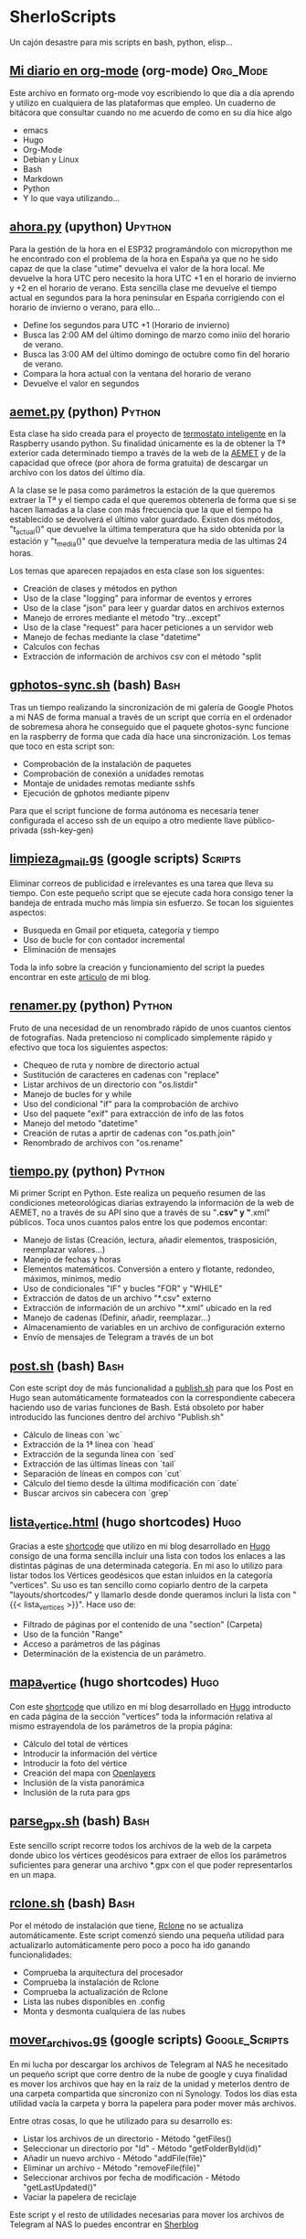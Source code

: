#+TAGS:Org_Mode(o)  Python(p)  Upython(u) Bash(b)  Google_Scripts(g)  Hugo(h)

* SherloScripts
:properties:
:visibility: children
:end:
Un cajón desastre para mis scripts en bash, python, elisp...
** [[https://github.com/sherlockes/SherloScripts/blob/master/mi_diario.org][Mi diario en org-mode]] (org-mode)		  :Org_Mode:
Este archivo en formato org-mode voy escribiendo lo que día a día aprendo y utilizo en cualquiera de las plataformas que empleo. Un cuaderno de bitácora que consultar cuando no me acuerdo de como en su día hice algo
- emacs
- Hugo
- Org-Mode
- Debian y Linux
- Bash
- Markdown
- Python
- Y lo que vaya utilizando...
** [[https://github.com/sherlockes/SherloScripts/blob/master/upython/ahora.py][ahora.py]] (upython)                              :Upython:
Para la gestión de la hora en el ESP32 programándolo con micropython me he encontrado con el problema de la hora en España ya que no he sido capaz de que la clase "utime" devuelva el valor de la hora local. Me devuelve la hora UTC pero necesito la hora UTC +1 en el horario de invierno y +2 en el horario de verano.  Esta sencilla clase me devuelve el tiempo actual en segundos para la hora peninsular en España corrigiendo con el horario de invierno o verano, para ello...
- Define los segundos para UTC +1 (Horario de invierno)
- Busca las 2:00 AM del último domingo de marzo como iniio del horario de verano.
- Busca las 3:00 AM del último domingo de octubre como fin del horario de verano.
- Compara la hora actual con la ventana del horario de verano
- Devuelve el valor en segundos
** [[https://github.com/sherlockes/SherloScripts/blob/master/python/etc/aemet.py][aemet.py]] (python)				    :Python:
Esta clase ha sido creada para el proyecto de [[https://github.com/sherlockes/SherloScripts/blob/master/python/termo.py][termostato inteligente]] en la Raspberry usando python. Su finalidad únicamente es la de obtener la Tª exterior cada determinado tiempo a través de la web de la [[http://www.aemet.es/es/eltiempo/observacion/ultimosdatos][AEMET]] y de la capacidad que ofrece (por ahora de forma gratuita) de descargar un archivo con los datos del último día.

A la clase se le pasa como parámetros la estación de la que queremos extraer la Tª y el tiempo cada el que queremos obtenerla de forma que si se hacen llamadas a la clase con más frecuencia que la que el tiempo ha establecido se devolverá el último valor guardado. Existen dos métodos, "t_actual()" que devuelve la última temperatura que ha sido obtenida por la estación y "t_media()" que devuelve la temperatura media de las ultimas 24 horas.

Los temas que aparecen repajados en esta clase son los siguentes:

- Creación de clases y métodos en python
- Uso de la clase "logging" para informar de eventos y errores
- Uso de la clase "json" para leer y guardar datos en archivos externos
- Manejo de errores mediante el método "try...except"
- Uso de la clase "request" para hacer peticiones a un servidor web
- Manejo de fechas mediante la clase "datetime"
- Calculos con fechas
- Extracción de información de archivos csv con el método "split
** [[https://github.com/sherlockes/SherloScripts/blob/master/bash/gphotos-sync.sh][gphotos-sync.sh]] (bash)			      :Bash:
Tras un tiempo realizando la sincronización de mi galería de Google Photos a mi NAS de forma manual a través de un script que corría en el ordenador de sobremesa ahora he conseguido que el paquete ghotos-sync funcione en la raspberry de forma que cada día hace una sincronización. Los temas que toco en esta script son:

- Comprobación de la instalación de paquetes
- Comprobación de conexión a unidades remotas
- Montaje de unidades remotas mediante sshfs
- Ejecución de gphotos mediante pipenv

Para que el script funcione de forma autónoma es necesaria tener configurada el acceso ssh de un equipo a otro mediente llave público-privada (ssh-key-gen)
** [[https://github.com/sherlockes/SherloScripts/blob/master/python/limpieza_gmail.gs][limpieza_gmail.gs]] (google scripts)		   :Scripts:
Eliminar correos de publicidad e irrelevantes es una tarea que lleva su tiempo. Con este pequeño script que se ejecute cada hora consigo tener la bandeja de entrada mucho más limpia sin esfuerzo. Se tocan los siguientes aspectos:

- Busqueda en Gmail por etiqueta, categoría y tiempo
- Uso de bucle for con contador incremental
- Eliminación de mensajes

Toda la info sobre la creación y funcionamiento del script la puedes encontrar en este [[https://sherblog.pro/automatizando-la-limpieza-de-gmail][articulo]] de mi blog.
** [[https://github.com/sherlockes/SherloScripts/blob/master/python/renamer.py][renamer.py]] (python)				    :Python:
Fruto de una necesidad de un renombrado rápido de unos cuantos cientos de fotografías. Nada pretencioso ni complicado simplemente rápido y efectivo que toca los siguientes aspectos:

- Chequeo de ruta y nombre de directorio actual
- Sustitución de caracteres en cadenas con "replace"
- Listar archivos de un directorio con "os.listdir"
- Manejo de bucles for y while
- Uso del condicional "if" para la comprobación de archivo
- Uso del paquete "exif" para extracción de info de las fotos
- Manejo del metodo "datetime"
- Creación de rutas a aprtir de cadenas con "os.path.join"
- Renombrado de archivos con "os.rename"
** [[https://github.com/sherlockes/SherloScripts/blob/master/python/tiempo.py][tiempo.py]] (python)				    :Python:
Mi primer Script en Python. Este realiza un pequeño resumen de las condiciones meteorológicas diarias extrayendo la información de la web de AEMET, no a través de su API sino que a través de su "*.csv" y "*.xml" públicos. Toca unos cuantos palos entre los que podemos encontar:

- Manejo de listas (Creación, lectura, añadir elementos, trasposición, reemplazar valores...)
- Manejo de fechas y horas
- Elementos matemáticos. Conversión a entero y flotante, redondeo, máximos, minimos, medio
- Uso de condicionales "IF" y bucles "FOR" y "WHILE"
- Extracción de datos de un archivo "*.csv" externo
- Extracción de información de un archivo "*.xml" ubicado en la red
- Manejo de cadenas (Definir, añadir, reemplazar...)
- Almacenamiento de variables en un archivo de configuración externo
- Envío de mensajes de Telegram a través de un bot
** [[https://github.com/sherlockes/SherloScripts/blob/master/hugo/shortcodes/post.sh][post.sh]] (bash)				      :Bash:
Con este script doy de más funcionalidad a [[https://github.com/sherlockes/SherloScripts/blob/master/bash/publish.sh][publish.sh]] para que los Post en Hugo sean automáticamente formateados con la correspondiente cabecera haciendo uso de varias funciones de Bash. Está obsoleto por haber introducido las funciones dentro del archivo "Publish.sh"
- Cálculo de líneas con `wc`
- Extracción de la 1ª linea con `head`
- Extracción de la segunda línea con `sed`
- Extracción de las últimas líneas con `tail`
- Separación de líneas en compos con `cut`
- Cálculo del tiemo desde la última modificación con `date`
- Buscar arcivos sin cabecera con `grep`
** [[https://github.com/sherlockes/SherloScripts/blob/master/hugo/shortcodes/lista_vertices.html][lista_vertice.html]] (hugo shortcodes)		      :Hugo:
Gracias a este [[https://gohugo.io/content-management/shortcodes][shortcode]] que utilizo en mi blog desarrollado en [[https://gohugo.io][Hugo]] consigo de una forma sencilla incluir una lista con todos los enlaces a las distintas páginas de una determinada categoría. En mi aso lo utilizo para listar todos los Vértices geodésicos que estan inluidos en la categoría "vertices". Su uso es tan sencillo como copiarlo dentro de la carpeta "layouts/shortcodes/" y llamarlo desde donde queramos incluri la lista con "{{< lista_vertices >}}". Hace uso de:
- Filtrado de páginas por el contenido de una "section" (Carpeta)
- Uso de la función "Range"
- Acceso a parámetros de las páginas
- Determinación de la existencia de un parámetro.
** [[https://github.com/sherlockes/SherloScripts/blob/master/hugo/shortcodes/mapa_vertice.html][mapa_vertice]] (hugo shortcodes)		      :Hugo:
Con este [[https://gohugo.io/content-management/shortcodes][shortcode]] que utilizo en mi blog desarrollado en [[https://gohugo.io][Hugo]] introducto en cada página de la sección "vertices" toda la información relativa al mismo estrayendola de los parámetros de la propia página:
- Cálculo del total de vértices
- Introducir la información del vértice
- Introducir la foto del vértice
- Creación del mapa con [[https://openlayers.org][Openlayers]]
- Inclusión de la vista panorámica
- Inclusión de la ruta para gps
** [[https://github.com/sherlockes/SherloScripts/blob/master/bash/parse_gpx.sh][parse_gpx.sh]] (bash)				      :Bash:
Este sencillo script recorre todos los archivos de la web de la carpeta donde ubico los vértices geodésicos para extraer de ellos los parámetros suficientes para generar una archivo *.gpx con el que poder representarlos en un mapa.
** [[https://github.com/sherlockes/SherloScripts/blob/master/bash/rclone.sh][rclone.sh]] (bash)				      :Bash:
Por el método de instalación que tiene, [[https://rclone.org][Rclone]] no se actualiza automáticamente. Este script comenzó siendo una pequeña utilidad para actualizarlo automáticamente pero poco a poco ha ido ganando funcionalidades:

- Comprueba la arquitectura del procesador
- Comprueba la instalación de Rclone
- Comprueba la actualización de Rclone
- Lista las nubes disponibles en .config
- Monta y desmonta cualquiera de las nubes
** [[https://github.com/sherlockes/SherloScripts/blob/master/google%2520scripts/20191219_mover_archivos.gs][mover_archivos.gs]] (google scripts)	    :Google_Scripts:
En mi lucha por descargar los archivos de Telegram al NAS he necesitado un pequeño script que corre dentro de la nube de google y cuya finalidad es mover los archivos que hay en la raiz de la unidad y meterlos dentro de una carpeta compartida que sincronizo con ni Synology. Todos los días esta utilidad vacía la carpeta y borra la papelera para poder mover más archivos.

Entre otras cosas, lo que he utilizado para su desarrollo es:
- Listar los archivos de un directorio - Método "getFiles()
- Seleccionar un directorio por "Id" - Método "getFolderById(id)"
- Añadir un nuevo archivo - Método "addFile(file)"
- Eliminar un archivo - Método "removeFile(file)"
- Seleccionar archivos por fecha de modificación - Método "getLastUpdated()"
- Vaciar la papelera de reciclaje

Este script y el resto de utilidades necesarias para mover los archivos de Telegram al NAS lo puedes encontrar en [[https://sherblog.pro/archivos-de-telegram-al-nas][Sherblog]]
** [[https://github.com/sherlockes/SherloScripts/blob/master/bash/hugo_update.sh][hugo_update.sh]] (bash)			      :Bash:
Para la creación y mantenimiento de [[www.sherblog.pro][Sherblog]] utilizo [[https://gohugo.io][Hugo]] sobre mi equipo local con linux mint o la Raspberry Pi 3B+. Este script, que tengo programado para ejecutarse a diario, se encarga de realizar una actualización de versión de Hugo en caso de que sea necesario.

Entre otras cosas, lo que he utilizado para su desarrollo es:

- Uso del comando "getconf" para los bits de la máquina
- Extracción de cadenas con Regex y Perl
- Descarga de páginas web con "curl"
- Extracción de cadenas con "grep", "cut" y "tr"
- Instalación de paquetes con "dpkg"
** [[https://github.com/sherlockes/SherloScripts/blob/master/bash/sherlomenu][sherlomenu]] (bash)				      :Bash:
Un pequeño lanzador para montar el local las distintas nubes que uso a diario tanto en Google Drive como en Mega gracias a Rclone. Tambien está incluido un apartado para realizar la copia de seguridad de Google Photos y el Push automático de este repositorio.

- Uso básico de Rclone (mount)
- Montaje mediante sshfs
- Git commit y push básico
- Montaje de Google photos mediante gphotos-sync
- Condiionales en Bash (En una o varias líneas)
- Uso de variables indirectas en Bash
- Uso del comando "case"
** [[https://github.com/sherlockes/SherloScripts/blob/master/bash/radares.sh][radares.sh]] (bash)				      :Bash:
Por que estar pendiente de cuando se actualiza la base de datos de radares de tráfico de www.laradiobbs.net, descomprimirla combinarla y renombrarla es un poco latoso he creado este pequeño script en Bash que lo hace de forma completamente desatendida.  Inluido en el crontab de la Raspberry Pi, ella sola se encarga de "acondicionar" los ficheros y guardarlos en una nube de Google Drive (Mediante Rclone) para poder acceder con cualquier terminal.

- Descarga de archivos con "curl"
- Descomprimir archivos zip con "unzip"
- Renombrado y borrado de archivos con "mv" y "rm"
- Uso básico de expresiones regulares
- Sincronización con una carpeta de Google Drime mediante Rclone
- Fusión de archivos con el comando "cat"
** [[https://github.com/sherlockes/SherloScripts/blob/master/bash/publish.sh][publish.sh]] (bash)				      :Bash:
Al usar un generador de páginas estáticas como es Hugo para la administración de www.sherblog.pro, guardar los archivos fuente en Google Drive y usar como alojamiento a Github la publicación de un nuevo artículo se vuelve en algo laborioso. Por esto he creado este script que realiza los siguientes pasos

- Actualiza Hugo
- Sincroniza Google Drive con las carpetas locales
- Añade una cabecera a los archivos que no la tienen
- Actualiza los archivos de la nube a los nuevos con cabecera
- Genera la web estática
- Sube la web a GitHub

Para ello he utilizado, entre otros, los siguientes conceptos
- Uso de "rclone" para sincronizar carpetas
- Uso de "fname" para extraer nombres de archivos
- Uso de la propiedad "date" para calculos del tiempo de modificación
- Uso de "cat" para añadir texto a archivos existentes
- Uso de "git push"
** [[https://github.com/sherlockes/SherloScripts/blob/master/google%2520scripts/20171210_sherblog_db_backup.gs][sherblog_db_backup]] (google scripts)	    :Google_Scripts:
Cuando la web estaba en WordPress, este es el script que utilizaba para realizar una copia de seguriadd versionada de la base de datos de forma manual.  El script busca todos los archivos de una carpeta determinada y sólo guarda un número determinado en función de su antigüedad.

Toda la información la puedes encontrar en [[https://sherblog.pro/copia-de-seguridad-de-la-base-de-datos-de-wordpress][Sherblog]]

Entre otras cosas, los métodos que utilizo con los siguientes:

- Creación de fechas con el método "Date()"
- Creación de matrices con el método "Array()"
- Listar los archivos de una carpeta con el método "getFiles()"
- Comparación de antigüedad de los archivos mediante "getLastUpdated()"
- Eliminación de elementos de una matriz mediante "splice()"

